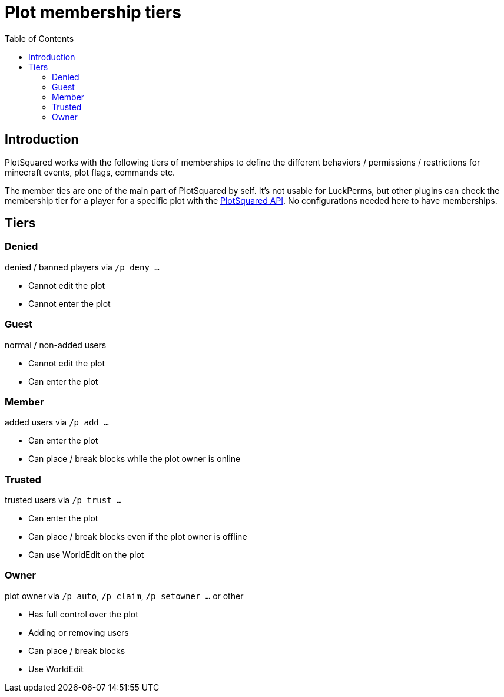 = Plot membership tiers
:toc: left
:toclevels: 2


== Introduction

PlotSquared works with the following tiers of memberships to define the different behaviors / permissions / restrictions for minecraft events, plot flags, commands etc.

The member ties are one of the main part of PlotSquared by self. It's not usable for LuckPerms, but other plugins can check the membership tier for a player for a specific plot with the link:/IntellectualSites/PlotSquared-Documentation/wiki/API-Documentation[PlotSquared API]. No configurations
//TODO update link
needed here to have memberships.

== Tiers

=== Denied

denied / banned players via `/p deny ...`

* Cannot edit the plot
* Cannot enter the plot

=== Guest

normal / non-added users

* Cannot edit the plot
* Can enter the plot

=== Member

added users via `/p add ...`

* Can enter the plot
* Can place / break blocks while the plot owner is online

=== Trusted

trusted users via `/p trust ...`

* Can enter the plot
* Can place / break blocks even if the plot owner is offline
* Can use WorldEdit on the plot

=== Owner

plot owner via `/p auto`, `/p claim`, `/p setowner ...` or other

* Has full control over the plot
* Adding or removing users
* Can place / break blocks
* Use WorldEdit
